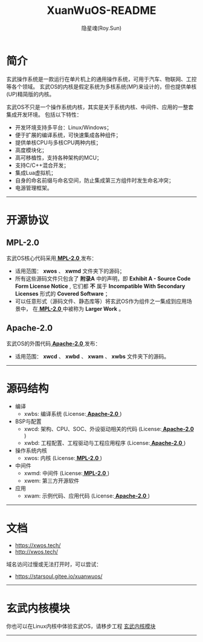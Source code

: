 #+STARTUP: overview
#+STARTUP: content
#+STARTUP: showall
#+STARTUP: showeverything
#+STARTUP: hidestars
#+TITLE: XuanWuOS-README
#+AUTHOR: 隐星魂(Roy.Sun)
#+EMAIL: roy.sun@starsoul.tech
#+DATE:
#+LANGUAGE: zh-CN
#+OPTIONS: ^:{}
#+OPTIONS: title:nil
#+OPTIONS: toc:nil

* 简介

玄武操作系统是一款运行在单片机上的通用操作系统，可用于汽车、物联网、工控等各个领域。
玄武OS的内核是假定系统为多核系统(MP)来设计的，但也提供单核(UP)精简版的内核。

玄武OS不只是一个操作系统内核，其实是关于系统内核、中间件、应用的一整套集成开发环境。
包括以下特性：

+ 开发环境支持多平台：Linux/Windows；
+ 便于扩展的编译系统，可快速集成各种组件；
+ 提供单核CPU与多核CPU两种内核；
+ 高度模块化；
+ 高可移植性，支持各种架构的MCU；
+ 支持C/C++混合开发；
+ 集成Lua虚拟机；
+ 自身的命名前缀与命名空间，防止集成第三方组件时发生命名冲突；
+ 电源管理框架。

--------

* 开源协议

** MPL-2.0

玄武OS核心代码采用[[http://mozilla.org/MPL/2.0/][ *MPL-2.0* ]]发布：

-   适用范围： *xwos* 、 *xwmd* 文件夹下的源码；
-   所有这些源码文件只包含了 *附录A* 中的声明，即 *Exhibit A - Source Code Form License Notice* ,
    它们都 *不* 属于 *Incompatible With Secondary Licenses* 形式的 *Covered Software* ；
-   可以任意形式（源码文件、静态库等）将玄武OS作为组件之一集成到应用场景中，
    在[[http://mozilla.org/MPL/2.0/][ *MPL-2.0* ]]中被称为 *Larger Work* 。


** Apache-2.0

玄武OS的外围代码[[http://www.apache.org/licenses/LICENSE-2.0][ *Apache-2.0* ]]发布：

-   适用范围： *xwcd* 、 *xwbd* 、 *xwam* 、 *xwbs* 文件夹下的源码。


--------

* 源码结构

#+CAPTION:玄武OS架构图
#+ATTR_LATEX: :float nil :width \textwidth :options scale=1
#+ATTR_ODT: :scale 1
#+ATTR_HTML: :width 70%
[[http://xwos.tech/res/figure/xwos-arch.png]]

+ 编译
  - xwbs: 编译系统 (License:[[http://www.apache.org/licenses/LICENSE-2.0][ *Apache-2.0* ]])
+ BSP与配置
  - xwcd: 架构、CPU、SOC、外设驱动相关的代码 (License:[[http://www.apache.org/licenses/LICENSE-2.0][ *Apache-2.0* ]])
  - xwbd: 工程配置、工程驱动与工程应用程序 (License:[[http://www.apache.org/licenses/LICENSE-2.0][ *Apache-2.0* ]])
+ 操作系统内核
  - xwos: 内核 (License:[[http://mozilla.org/MPL/2.0/][ *MPL-2.0* ]])
+ 中间件
  - xwmd: 中间件 (License:[[http://mozilla.org/MPL/2.0/][ *MPL-2.0* ]])
  - xwem: 第三方开源软件
+ 应用
  - xwam: 示例代码、应用代码 (License:[[http://www.apache.org/licenses/LICENSE-2.0][ *Apache-2.0* ]])

--------

* 文档

+ [[https://xwos.tech/]]
+ [[http://xwos.tech/]]

域名访问过慢或无法打开时，可以尝试：

+ [[https://starsoul.gitee.io/xuanwuos/]]

--------

* 玄武内核模块

你也可以在Linux内核中体验玄武OS，请移步工程 [[https://gitee.com/starsoul/XuanWuKO][玄武内核模块]]

--------
